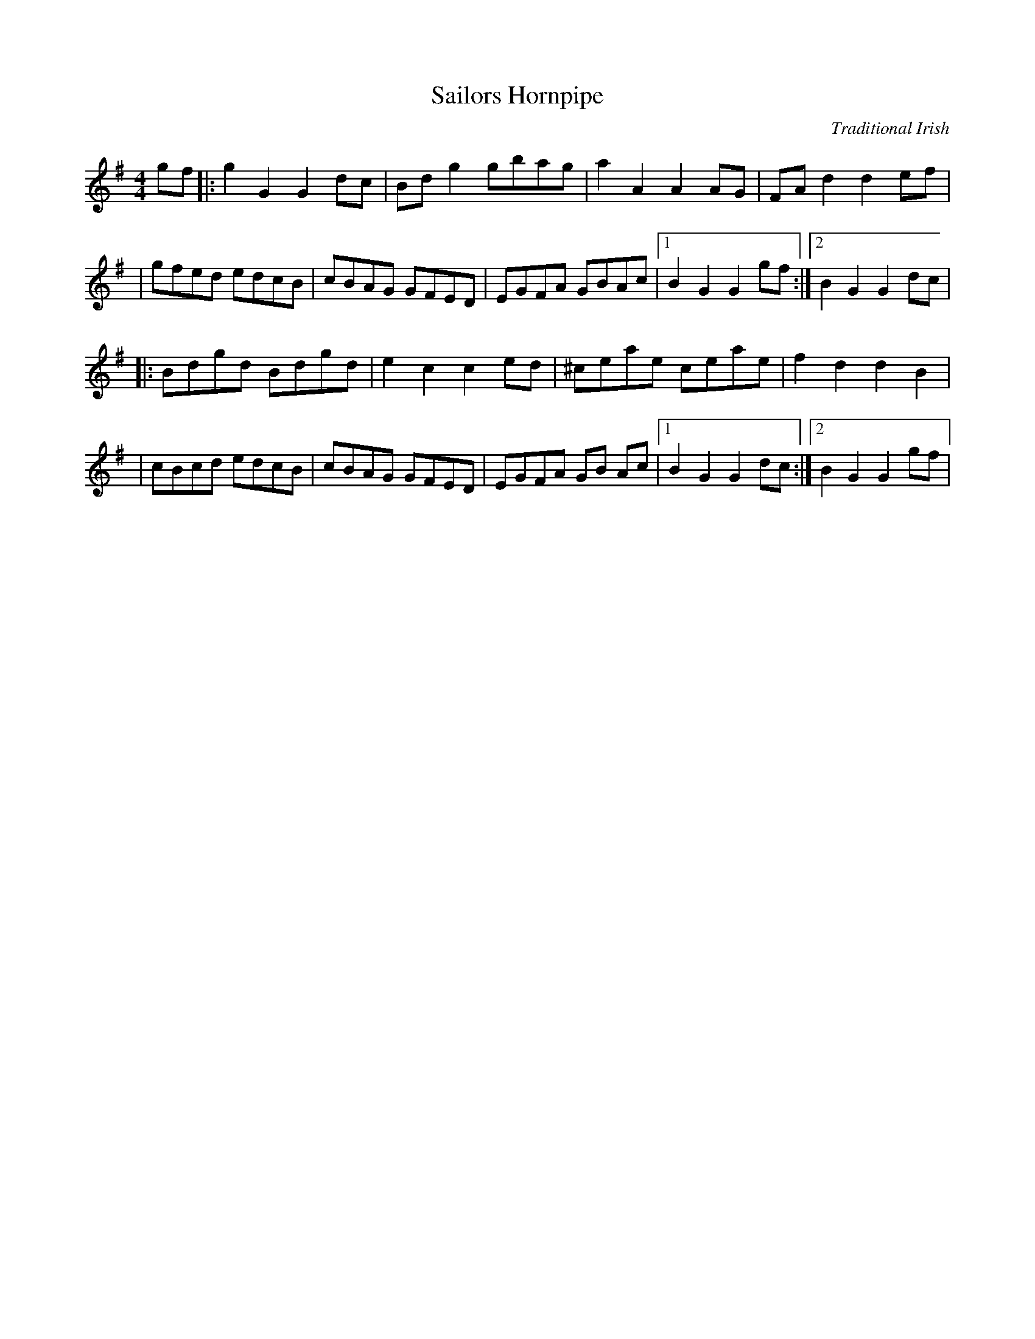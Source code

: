 X:1
T:Sailors Hornpipe
I:hornpipe
C:Traditional Irish
Z:Cistarii
M:4/4
L:1/4
K:G
g/2f/2|:g G G d/2c/2| B/2d/2 g g/2b/2a/2g/2| aAA A/2G/2| F/2A/2d de/2f/2|
|g/2f/2e/2d/2 e/2d/2c/2B/2| c/2B/2A/2G/2 G/2F/2E/2D/2| E/2G/2F/2A/2 G/2B/2A/2c/2|1 BG G g/2f/2:|2 BG G d/2c/2|
|:B/2d/2g/2d/2 B/2d/2g/2d/2| ec ce/2d/2| ^c/2e/2a/2e/2 c/2e/2a/2e/2| f d d B|
|c/2B/2c/2d/2 e/2d/2c/2B/2| c/2B/2A/2G/2 G/2F/2E/2D/2| E/2G/2F/2A/2 G/2B/2 A/2c/2|1 BG G d/2c/2:|2 BG G g/2f/2|
